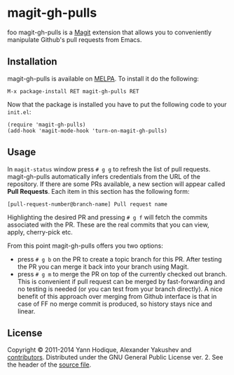 * magit-gh-pulls

  foo
  magit-gh-pulls is a [[https://github.com/magit/magit][Magit]] extension that allows you to conveniently manipulate
  Github's pull requests from Emacs.

** Installation

   magit-gh-pulls is available on [[http://melpa.milkbox.net/][MELPA]]. To install it do the following:

   : M-x package-install RET magit-gh-pulls RET

   Now that the package is installed you have to put the following code to your
   =init.el=:

   #+BEGIN_SRC elisp
(require 'magit-gh-pulls)
(add-hook 'magit-mode-hook 'turn-on-magit-gh-pulls)
   #+END_SRC

** Usage

   In =magit-status= window press =# g g= to refresh the list of pull requests.
   magit-gh-pulls automatically infers credentials from the URL of the
   repository. If there are some PRs available, a new section will appear
   called *Pull Requests*. Each item in this section has the following form:

   : [pull-request-number@branch-name] Pull request name

   Highlighting the desired PR and pressing =# g f= will fetch the commits
   associated with the PR. These are the real commits that you can view, apply,
   cherry-pick etc.

   From this point magit-gh-pulls offers you two options:

   - press =# g b= on the PR to create a topic branch for this PR. After testing
     the PR you can merge it back into your branch using Magit.
   - press =# g m= to merge the PR on top of the currently checked out branch.
     This is convenient if pull request can be merged by fast-forwarding and
     no testing is needed (or you can test from your branch directly). A nice
     benefit of this approach over merging from Github interface is that in
     case of FF no merge commit is produced, so history stays nice and linear.

** License

   Copyright © 2011-2014 Yann Hodique, Alexander Yakushev and [[https://github.com/sigma/magit-gh-pulls/graphs/contributors][contributors]].
   Distributed under the GNU General Public License ver. 2. See the header of
   the [[https://github.com/sigma/magit-gh-pulls/blob/master/magit-gh-pulls.el][source file]].
